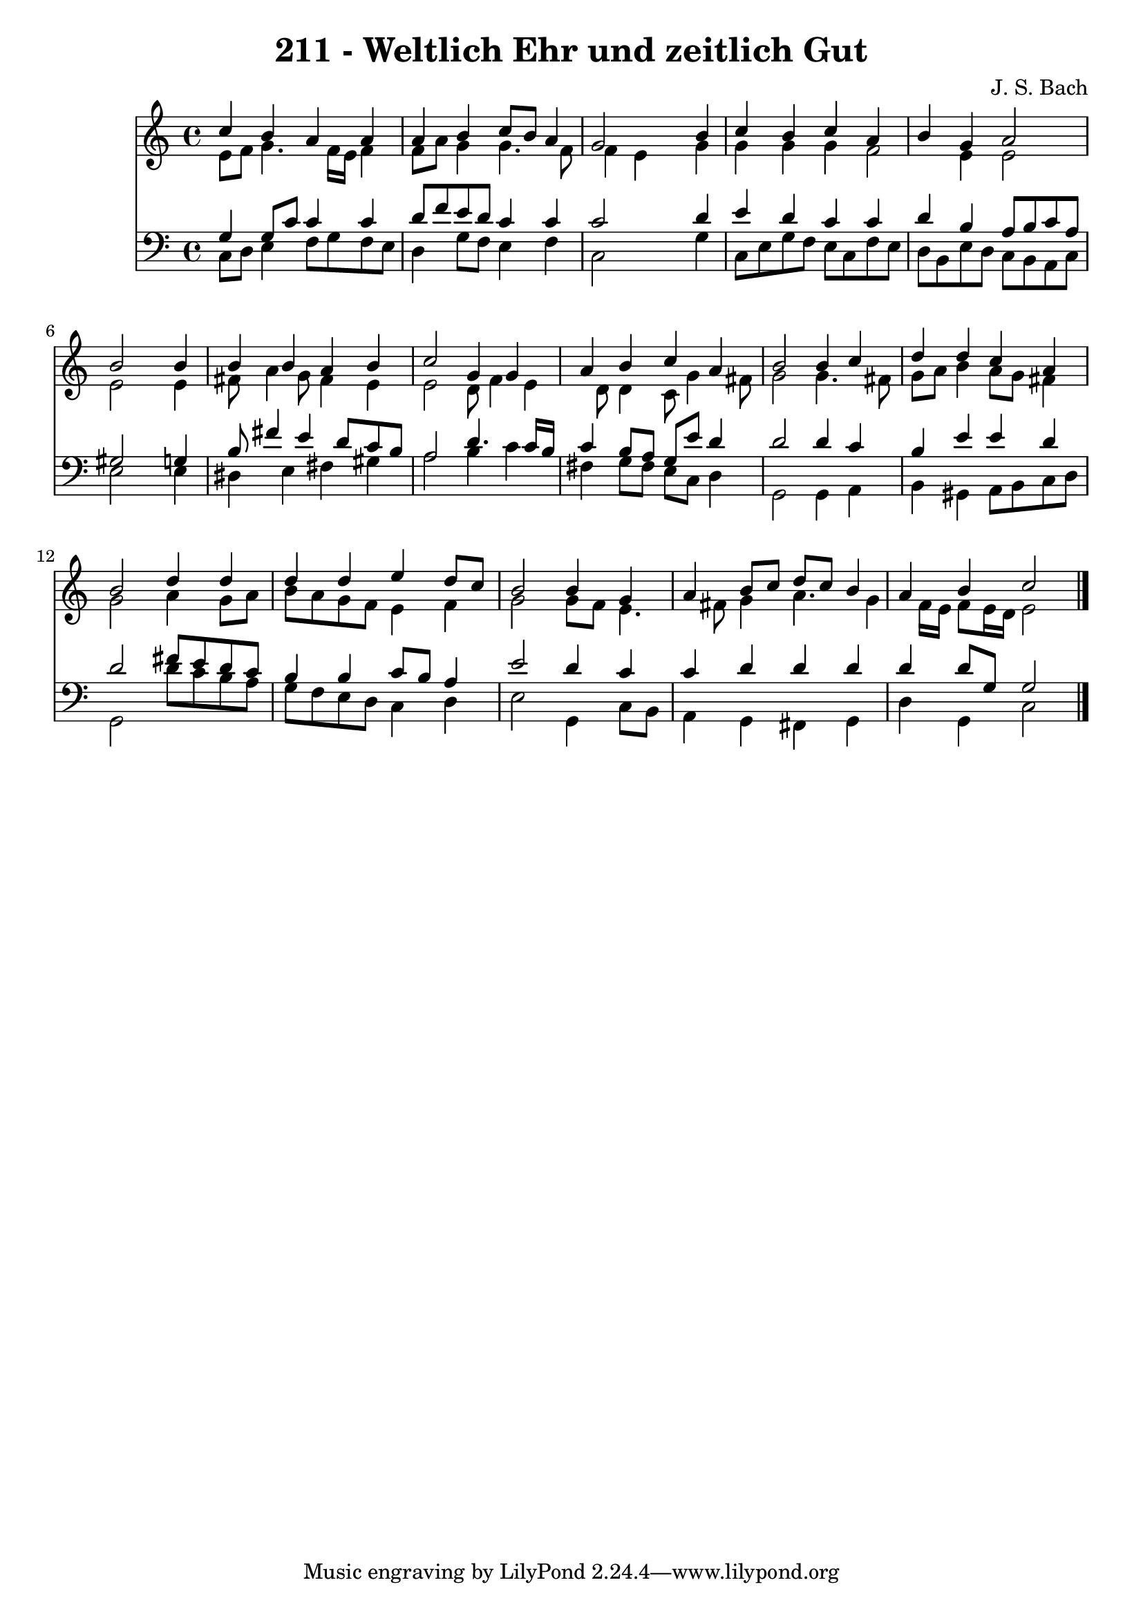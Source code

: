 
\version "2.10.33"

\header {
  title = "211 - Weltlich Ehr und zeitlich Gut"
  composer = "J. S. Bach"
}

global =  {
  \time 4/4 
  \key c \major
}

soprano = \relative c {
  c''4 b a a 
  a b c8 b a4 
  g2 s4 b 
  c b c a 
  b g a2 
  b s4 b 
  b b a b 
  c2 g4 g 
  a b c a 
  b2 b4 c 
  d d c a 
  b2 d4 d 
  d d e d8 c 
  b2 b4 g 
  a b8 c d c b4 
  a b c2 
}


alto = \relative c {
  e'8 f g4. f16 e f4 
  f8 a g4 g4. f8 
  f4 e s4 g 
  g g g f2 e4 e2 
  e s4 e 
  fis8 a4 g8 fis4 e 
  e2 d8 f4 e d8 d4 c8 g'4 fis8 
  g2 g4. fis8 
  g a b4 a8 g fis4 
  g2 a4 g8 a 
  b a g f e4 f 
  g2 g8 f e4. fis8 g4 a4. g4 f16 e f8 e16 d e2 
}


tenor = \relative c {
  g'4 g8 c c4 c 
  d8 f e d c4 c 
  c2 s4 d 
  e d c c 
  d b a8 b c a 
  gis2 s4 g 
  b8 fis'4 e d8 c b 
  a2 d4. c16 b 
  c4 b8 a g e' d4 
  d2 d4 c 
  b e e d 
  d2 fis8 e d c 
  b4 b c8 b a4 
  e'2 d4 c 
  c d d d 
  d d8 g, g2 
}


baixo = \relative c {
  c8 d e4 f8 g f e 
  d4 g8 f e4 f 
  c2 s4 g' 
  c,8 e g f e c f e 
  d b e d c b a c 
  e2 s4 e 
  dis e fis gis 
  a2 b4 c 
  fis, g8 fis e c d4 
  g,2 g4 a 
  b gis a8 b c d 
  g,2 d''8 c b a 
  g f e d c4 d 
  e2 g,4 c8 b 
  a4 g fis g 
  d' g, c2 
}


\score {
  <<
    \new Staff {
      <<
        \global
        \new Voice = "1" { \voiceOne \soprano }
        \new Voice = "2" { \voiceTwo \alto }
      >>
    }
    \new Staff {
      <<
        \global
        \clef "bass"
        \new Voice = "1" {\voiceOne \tenor }
        \new Voice = "2" { \voiceTwo \baixo \bar "|."}
      >>
    }
  >>
}